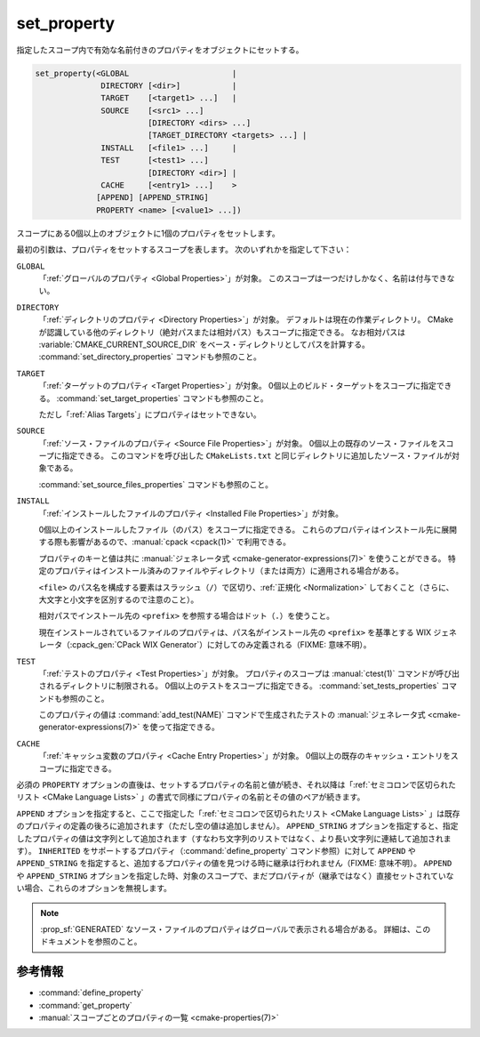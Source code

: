 set_property
------------

指定したスコープ内で有効な名前付きのプロパティをオブジェクトにセットする。

.. code-block:: cmake

  set_property(<GLOBAL                      |
                DIRECTORY [<dir>]           |
                TARGET    [<target1> ...]   |
                SOURCE    [<src1> ...]
                          [DIRECTORY <dirs> ...]
                          [TARGET_DIRECTORY <targets> ...] |
                INSTALL   [<file1> ...]     |
                TEST      [<test1> ...]
                          [DIRECTORY <dir>] |
                CACHE     [<entry1> ...]    >
               [APPEND] [APPEND_STRING]
               PROPERTY <name> [<value1> ...])

スコープにある0個以上のオブジェクトに1個のプロパティをセットします。

最初の引数は、プロパティをセットするスコープを表します。
次のいずれかを指定して下さい：

``GLOBAL``
  「:ref:`グローバルのプロパティ <Global Properties>`」が対象。
  このスコープは一つだけしかなく、名前は付与できない。

``DIRECTORY``
  「:ref:`ディレクトリのプロパティ <Directory Properties>`」が対象。
  デフォルトは現在の作業ディレクトリ。
  CMake が認識している他のディレクトリ（絶対パスまたは相対パス）もスコープに指定できる。
  なお相対パスは :variable:`CMAKE_CURRENT_SOURCE_DIR` をベース・ディレクトリとしてパスを計算する。
  :command:`set_directory_properties` コマンドも参照のこと。

  .. versionadded:: 3.19
    ``<dir>`` に :variable:`CMAKE_CURRENT_BINARY_DIR` を指定できるようになった。

``TARGET``
  「:ref:`ターゲットのプロパティ <Target Properties>`」が対象。
  0個以上のビルド・ターゲットをスコープに指定できる。
  :command:`set_target_properties` コマンドも参照のこと。

  ただし「:ref:`Alias Targets`」にプロパティはセットできない。

``SOURCE``
  「:ref:`ソース・ファイルのプロパティ <Source File Properties>`」が対象。
  0個以上の既存のソース・ファイルをスコープに指定できる。
  このコマンドを呼び出した ``CMakeLists.txt`` と同じディレクトリに追加したソース・ファイルが対象である。

  .. versionadded:: 3.18
    次のサブ・オプションの一つ、または両方を使って、他のディレクトリ・スコープで Visibility をセットできるようになった。

    ``DIRECTORY <dirs>...``
      ``<dirs>`` のディレクトリごとのスコープでソース・ファイルに対するプロパティをセットする。
      ``<dirs>`` には :command:`add_subdirectory` コマンドで追加したディレクトリか、:variable:`CMAKE_CURRENT_SOURCE_DIR` を指定する（つまり CMake が既に認識しているディレクトリ）。
      なお相対パスは :variable:`CMAKE_CURRENT_SOURCE_DIR` をベース・ディレクトリとしてパスを計算する。

      .. versionadded:: 3.19
        ``<dirs>`` に :variable:`CMAKE_CURRENT_BINARY_DIR` を指定できるようになった。

    ``TARGET_DIRECTORY <targets>...``
      ソース・ファイルのプロパティを、 ``<targets> ...`` が作成したディレクトリのスコープごとにセットする（すなわち、既に ``<target>`` が存在している必要があり）。

  :command:`set_source_files_properties` コマンドも参照のこと。

``INSTALL``
  「:ref:`インストールしたファイルのプロパティ <Installed File Properties>`」が対象。

  .. versionadded:: 3.1

  0個以上のインストールしたファイル（のパス）をスコープに指定できる。
  これらのプロパティはインストール先に展開する際も影響があるので、:manual:`cpack <cpack(1)>` で利用できる。

  プロパティのキーと値は共に :manual:`ジェネレータ式 <cmake-generator-expressions(7)>` を使うことができる。
  特定のプロパティはインストール済みのファイルやディレクトリ（または両方）に適用される場合がある。

  ``<file>`` のパス名を構成する要素はスラッシュ（``/``）で区切り、:ref:`正規化 <Normalization>` しておくこと（さらに、大文字と小文字を区別するので注意のこと）。

  相対パスでインストール先の ``<prefix>`` を参照する場合はドット（``.``）を使うこと。

  現在インストールされているファイルのプロパティは、パス名がインストール先の ``<prefix>`` を基準とする WIX ジェネレータ（:cpack_gen:`CPack WIX Generator`）に対してのみ定義される（FIXME: 意味不明）。

``TEST``
  「:ref:`テストのプロパティ <Test Properties>`」が対象。
  プロパティのスコープは :manual:`ctest(1)` コマンドが呼び出されるディレクトリに制限される。
  0個以上のテストをスコープに指定できる。
  :command:`set_tests_properties` コマンドも参照のこと。

  このプロパティの値は  :command:`add_test(NAME)` コマンドで生成されたテストの :manual:`ジェネレータ式 <cmake-generator-expressions(7)>` を使って指定できる。

  .. versionadded:: 3.28

    次のサブ・オプションを使って、他のディレクトリ・スコープで Visibility をセットできるようになった。

    ``DIRECTORY <dir>``
      テストのプロパティを ``<dir>`` のディレクトリのスコープでセットする。
      ``<dir>`` には :command:`add_subdirectory` コマンドで追加したディレクトリか、:variable:`CMAKE_CURRENT_SOURCE_DIR` を指定する（つまり CMake が既に認識しているディレクトリ）。
      なお相対パスは :variable:`CMAKE_CURRENT_SOURCE_DIR` をベース・ディレクトリとしてパスを計算する。
      ``<dir>`` には :variable:`CMAKE_CURRENT_BINARY_DIR` を指定できる。

``CACHE``
  「:ref:`キャッシュ変数のプロパティ <Cache Entry Properties>`」が対象。
  0個以上の既存のキャッシュ・エントリをスコープに指定できる。

必須の ``PROPERTY`` オプションの直後は、セットするプロパティの名前と値が続き、それ以降は「:ref:`セミコロンで区切られたリスト <CMake Language Lists>` 」の書式で同様にプロパティの名前とその値のペアが続きます。

``APPEND`` オプションを指定すると、ここで指定した「:ref:`セミコロンで区切られたリスト <CMake Language Lists>` 」は既存のプロパティの定義の後ろに追加されます（ただし空の値は追加しません）。
``APPEND_STRING`` オプションを指定すると、指定したプロパティの値は文字列として追加されます（すなわち文字列のリストではなく、より長い文字列に連結して追加されます）。
``INHERITED`` をサポートするプロパティ（:command:`define_property` コマンド参照）に対して ``APPEND`` や ``APPEND_STRING`` を指定すると、追加するプロパティの値を見つける時に継承は行われません（FIXME: 意味不明）。
``APPEND`` や ``APPEND_STRING`` オプションを指定した時、対象のスコープで、まだプロパティが（継承ではなく）直接セットされていない場合、これらのオプションを無視します。

.. note::

  :prop_sf:`GENERATED` なソース・ファイルのプロパティはグローバルで表示される場合がある。
  詳細は、このドキュメントを参照のこと。

参考情報
^^^^^^^^

* :command:`define_property`
* :command:`get_property`
* :manual:`スコープごとのプロパティの一覧 <cmake-properties(7)>`
